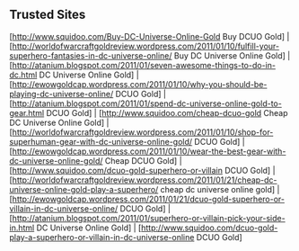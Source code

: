 #+STARTUP: showeverything logdone
#+options: num:nil

** Trusted Sites
[http://www.squidoo.com/Buy-DC-Universe-Online-Gold Buy DCUO Gold] | [http://worldofwarcraftgoldreview.wordpress.com/2011/01/10/fulfill-your-superhero-fantasies-in-dc-universe-online/ Buy DC Universe Online Gold] | [http://atanium.blogspot.com/2011/01/seven-awesome-things-to-do-in-dc.html DC Universe Online Gold] | [http://ewowgoldcap.wordpress.com/2011/01/10/why-you-should-be-playing-dc-universe-online/ DCUO Gold] | [http://atanium.blogspot.com/2011/01/spend-dc-universe-online-gold-to-gear.html DCUO Gold] | [http://www.squidoo.com/cheap-dcuo-gold Cheap DC Universe Online Gold] | [http://worldofwarcraftgoldreview.wordpress.com/2011/01/10/shop-for-superhuman-gear-with-dc-universe-online-gold/ DCUO Gold] | [http://ewowgoldcap.wordpress.com/2011/01/10/wear-the-best-gear-with-dc-universe-online-gold/ Cheap DCUO Gold] | [http://www.squidoo.com/dcuo-gold-superhero-or-villain DCUO Gold] | [http://worldofwarcraftgoldreview.wordpress.com/2011/01/21/cheap-dc-universe-online-gold-play-a-superhero/ cheap dc universe online gold] | [http://ewowgoldcap.wordpress.com/2011/01/21/dcuo-gold-superhero-or-villain-in-dc-universe-online/ DCUO Gold] | [http://atanium.blogspot.com/2011/01/superhero-or-villain-pick-your-side-in.html DC Universe Online Gold] | [http://www.squidoo.com/dcuo-gold-play-a-superhero-or-villain-in-dc-universe-online DCUO Gold]
